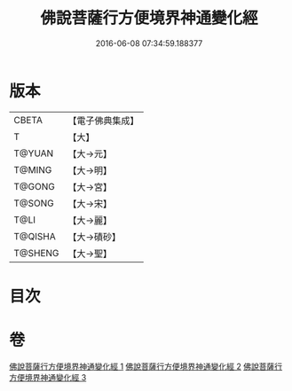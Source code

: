#+TITLE: 佛說菩薩行方便境界神通變化經 
#+DATE: 2016-06-08 07:34:59.188377

* 版本
 |     CBETA|【電子佛典集成】|
 |         T|【大】     |
 |    T@YUAN|【大→元】   |
 |    T@MING|【大→明】   |
 |    T@GONG|【大→宮】   |
 |    T@SONG|【大→宋】   |
 |      T@LI|【大→麗】   |
 |   T@QISHA|【大→磧砂】  |
 |   T@SHENG|【大→聖】   |

* 目次

* 卷
[[file:KR6d0110_001.txt][佛說菩薩行方便境界神通變化經 1]]
[[file:KR6d0110_002.txt][佛說菩薩行方便境界神通變化經 2]]
[[file:KR6d0110_003.txt][佛說菩薩行方便境界神通變化經 3]]

